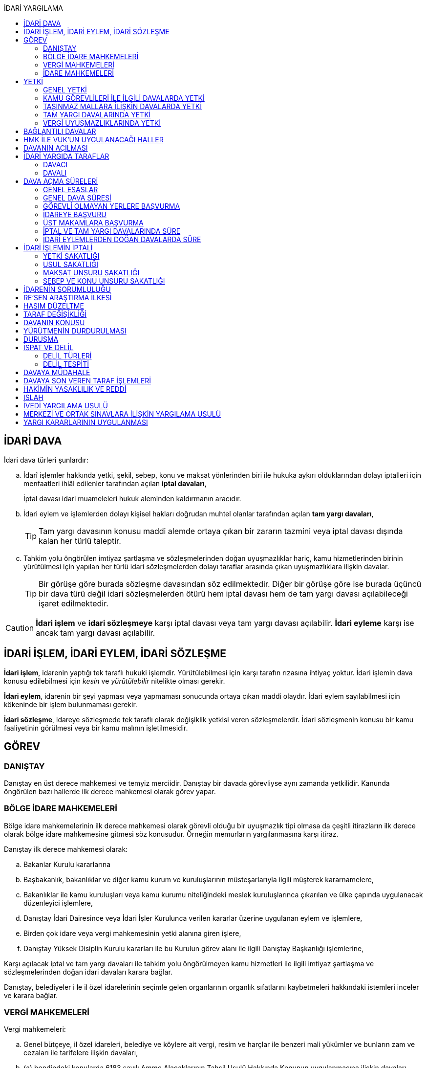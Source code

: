 :icons: font
:toc:
:toc-title: İDARİ YARGILAMA

== İDARİ DAVA

İdari dava türleri şunlardır:

.. İdarî işlemler hakkında yetki, şekil, sebep, konu ve maksat yönlerinden biri
ile hukuka aykırı olduklarından dolayı iptalleri için menfaatleri ihlâl
edilenler tarafından açılan *iptal davaları*,
+
İptal davası idari muameleleri hukuk aleminden kaldırmanın aracıdır.
.. İdari eylem ve işlemlerden dolayı kişisel hakları doğrudan muhtel olanlar
tarafından açılan *tam yargı davaları*,
+
TIP: Tam yargı davasının konusu maddi alemde ortaya çıkan bir zararın tazmini
veya iptal davası dışında kalan her türlü taleptir.
.. Tahkim yolu öngörülen imtiyaz şartlaşma ve sözleşmelerinden doğan
uyuşmazlıklar hariç, kamu hizmetlerinden birinin yürütülmesi için yapılan her
türlü idari sözleşmelerden dolayı taraflar arasında çıkan uyuşmazlıklara
ilişkin davalar.
+
TIP: Bir görüşe göre burada sözleşme davasından söz edilmektedir. Diğer bir
görüşe göre ise burada üçüncü bir dava türü değil idari sözleşmelerden ötürü
hem iptal davası hem de tam yargı davası açılabileceği işaret edilmektedir.

CAUTION: *İdari işlem* ve *idari sözleşmeye* karşı iptal davası veya tam yargı
davası açılabilir. *İdari eyleme* karşı ise ancak tam yargı davası açılabilir.

== İDARİ İŞLEM, İDARİ EYLEM, İDARİ SÖZLEŞME

*İdari işlem*, idarenin yaptığı tek taraflı hukuki işlemdir. Yürütülebilmesi için
karşı tarafın rızasına ihtiyaç yoktur. İdari işlemin dava konusu edilebilmesi
için _kesin_ ve _yürütülebilir_ nitelikte olması gerekir.

*İdari eylem*, idarenin bir şeyi yapması veya yapmaması sonucunda ortaya çıkan
maddi olaydır. İdari eylem sayılabilmesi için kökeninde bir işlem bulunmaması
gerekir.

*İdari sözleşme*, idareye sözleşmede tek taraflı olarak değişiklik yetkisi
veren sözleşmelerdir. İdari sözleşmenin konusu bir kamu faaliyetinin görülmesi
veya bir kamu malının işletilmesidir.

== GÖREV

=== DANIŞTAY

Danıştay en üst derece mahkemesi ve temyiz merciidir. Danıştay bir davada
görevliyse aynı zamanda yetkilidir. Kanunda öngörülen bazı hallerde ilk derece
mahkemesi olarak görev yapar.

=== BÖLGE İDARE MAHKEMELERİ

Bölge idare mahkemelerinin ilk derece mahkemesi olarak görevli olduğu bir
uyuşmazlık tipi olmasa da çeşitli itirazların ilk derece olarak bölge idare
mahkemesine gitmesi söz konusudur. Örneğin memurların yargılanmasına karşı
itiraz.

Danıştay ilk derece mahkemesi olarak:

.. Bakanlar Kurulu kararlarına
.. Başbakanlık, bakanlıklar ve diğer kamu kurum ve kuruluşlarının
müsteşarlarıyla ilgili müşterek kararnamelere,
.. Bakanlıklar ile kamu kuruluşları veya kamu kurumu niteliğindeki meslek
kuruluşlarınca çıkarılan ve ülke çapında uygulanacak düzenleyici işlemlere,
.. Danıştay İdari Dairesince veya İdari İşler Kurulunca verilen kararlar
üzerine uygulanan eylem ve işlemlere,
.. Birden çok idare veya vergi mahkemesinin yetki alanına giren işlere,
.. Danıştay Yüksek Disiplin Kurulu kararları ile bu Kurulun görev alanı ile
ilgili Danıştay Başkanlığı işlemlerine,

Karşı açılacak iptal ve tam yargı davaları ile tahkim yolu öngörülmeyen kamu
hizmetleri ile ilgili imtiyaz şartlaşma ve sözleşmelerinden doğan idari
davaları karara bağlar.

Danıştay, belediyeler i le il özel idarelerinin seçimle gelen organlarının
organlık sıfatlarını kaybetmeleri hakkındaki istemleri inceler ve karara
bağlar.

=== VERGİ MAHKEMELERİ

Vergi mahkemeleri:

.. Genel bütçeye, il özel idareleri, belediye ve köylere ait vergi, resim ve
harçlar ile benzeri mali yükümler ve bunların zam ve cezaları ile tarifelere
ilişkin davaları,
.. (a) bendindeki konularda 6183 sayılı Amme Alacaklarının Tahsil Usulü
Hakkında Kanunun uygulanmasına ilişkin davaları,
.. Diğer kanunlarla verilen işleri,

Çözümler.

=== İDARE MAHKEMELERİ

Danıştay, bölge idare mahkemesi veya vergi mahkemesinin görev alanına girmeyen
uyuşmazlıklarda görevli mahkeme idare mahkemesidir.

== YETKİ

=== GENEL YETKİ

Göreve ilişkin hükümler saklı kalmak şartıyla bu Kanunda veya özel kanunlarda
yetkili idare mahkemesinin gösterilmemiş olması halinde, yetkili idare
mahkemesi, dava konusu olan idari işlemi veya idari sözleşmeyi yapan idari
merciin bulunduğu yerdeki idare mahkemesidir.

=== KAMU GÖREVLİLERİ İLE İLGİLİ DAVALARDA YETKİ

Kamu görevlilerinin atanması ve nakilleri ile ilgili davalarda yetkili mahkeme,
kamu görevlilerinin yeni veya eski görev yeri idare mahkemesidir.

Kamu görevlilerinin görevlerine son verilmesi, emekli edilmeleri veya görevden
uzaklaştırılmaları ile ilgili davalarda yetkili mahkeme, kamu görevlisinin son
görev yaptığı yer idare mahkemesidir.

Kamu görevlilerinin görevle ilişkisinin kesilmesi sonucunu doğurmayan disiplin
cezaları ile ilerleme, yükselme, sicil, intibak ve diğer özlük ve parasal
hakları ve mahalli idarelerin organları ile bu organların üyelerinin geçici bir
tedbir olarak görevden uzaklaştırılmalarıyla ilgili davalarda yetkili mahkeme
ilgilinin görevli bulunduğu yer idare mahkemesidir.

Özel kanunlardaki hükümler saklı kalmak kaydıyla, hâkim ve savcıların mali ve
sosyal haklarına ve sicillerine ilişkin konularla, müfettiş hal kâğıtları- na
karşı açacakları ve idare mahkemelerinin görevine giren davalarda yetkili
mahkeme, hâkim veya savcının görev yaptığı yerin idari yargı yetkisi yönünden
bağlı olduğu bölge idare mahkemesine en yakın bölge idare mahkemesinin
bulunduğu yer idare mahkemesidir.

=== TAŞINMAZ MALLARA İLİŞKİN DAVALARDA YETKİ

İmar, kamulaştırma, yıkım, işgal, tahsis, ruhsat ve iskan gibi taşınmaz
mallarla ilgili mevzuatın uygulanmasında veya bunlara bağlı her türlü haklara
veya kamu mallarına ilişkin idari davalarda yetkili mahkeme taşınmaz malların
bulunduğu yer idare mahkemesidir.

Köy, belediye ve özel idareleri ilgilendiren mevzuatın uygulanmasına ilişkin
davalarla sınır uyuşmazlıklarında yetkili mahkeme, mülki idari birimin, köy,
belediye veya mahallenin bulunduğu yahut yeni bağlandığı yer idare
mahkemesidir.

=== TAM YARGI DAVALARINDA YETKİ

İdari sözleşmelerden doğanlar dışında kalan tam yargı davalarında yetkili
mahkeme, sırasıyla:

.. Zararı doğuran idari uyuşmazlığı çözümlemeye yetkili,
.. Zarar, bayındırlık ve ulaştırma gibi bir hizmetten veya idarenin herhangi
bir eyleminden doğmuş ise, hizmetin görüldüğü veya eylemin yapıldığı yer,
.. Diğer hallerde davacının ikametgahının bulunduğu yer.

İdari mahkemesidir.

=== VERGİ UYUŞMAZLIKLARINDA YETKİ

Bu Kanununa göre vergi uyuşmazlıklarında yetkili mahkeme:

.. Uyuşmazlık konusu vergi, resim, harç ve benzeri mali yükümleri tarh ve
tahakkuk ettiren, zam ve cezaları kesen,
.. Gümrük Kanununa göre alınması gereken vergilerle Vergi Usul Kanunu ğereğince
şikayet yoluyla vergi düzeltme taleplerinin reddine ilişkin işlemlerde; vergi,
resim, harç ve benzeri mali yükümleri tarh ve tahakkuk ettiren,
.. Amme Alacaklarının Tahsil Usulu Kanunun uygulanmasında, ödeme emrini
düzenleyen,
.. Diğer uyuşmazlıklarda dava konusu işlemi yapan,

Dairenin bulunduğu yerdeki vergi mahkemesidir.

== BAĞLANTILI DAVALAR

Aynı maddi veya hukuki sebepten doğan ya da biri hakkında verilecek
hüküm,diğerini etkileyecek nitelikte olan davalar bağlantılı davalardır.

. İdare mahkemesi, vergi mahkemesi veya Danıştaya veya birden fazla idare veya
vergi mahkemelerine açılmış bulunan davalarda bağlantının varlığına taraflardan
birinin isteği üzerine veya doğrudan doğruya mahkemece karar verilir.
. Bağlantılı davalardan birinin Danıştayda bulunması halinde dava dosyası
Danıştaya gönderilir.
. Bağlantılı davalar, değişik bölge idare mahkemesinin yargı çevrelerindeki
mahkemelerde bulunduğu takdirde dosyalar Danıştaya gönderilir.
. Bağlantılı davalar aynı bölge idare mahkemesinin yargı çerçevesindeki
mahkemelerde bulunduğu takdirde dosyalar o yer bölge idare mahkemesine
gönderilir.

Bu davalar aynı mahkemede görülecek ama *birleştirilmeyecektir*. Mahkeme iki
dosya hakkında da ayrı ayrı karar verecektir.

CAUTION: Adli yargıdaki bir dava ile idari yargıdaki bir dava hiçbir zaman aynı
mahkemede toplanamaz. Sadece birbirlerini bekletici mesele sayabilirler.

== HMK İLE VUK'UN UYGULANACAĞI HALLER

Kanunda hüküm bulunmayan hususlarda; hakimin davaya bakmaktan memnuiyeti ve
reddi, ehliyet, üçüncü şahısların davaya katılması, davanın ihbarı, tarafların
vekilleri, feragat ve kabul, teminat, mukabil dava, bilirkişi, keşif,
delillerin tespiti, yargılama giderleri, adli yardım hallerinde ve duruşma
sırasında tarafların mahkemenin sukünunu ve inzibatını bozacak hareketlerine
karşı yapılacak işlemler ile elektronik işlemlerde Hukuk Usulü Muhakemeleri
Kanunu hükümleri uygunlanır. Ancak, davanın ihbarı Danıştay, mahkeme veya hakim
tarafından re'sen yapılır.

Bilirkişiler, bilirkişilik bölge kurulları tarafından hazırlanan listelerden
seçilir ve bilirkişiler hakkında Bilirkişilik Kanunu ve 12/1/2011 tarihli ve
6100 sayılı Hukuk Muhakemeleri Kanununun ilgili hükümleri uygulanır.

Bu Kanun ve yukarıdaki fıkra uyarınca Hukuk Usulü Muhakemeleri Kanununa atıfta
bulunulan haller saklı kalmak üzere, vergi uyuşmazlıklarının çözümünde Vergi
Usul Kanununun ilgili hükümleri uygulanır.

== DAVANIN AÇILMASI

İdari davalar, Danıştay, idare mahkemesi ve vergi mahkemesi başkanlıklarına
hitaben yazılmış imzalı dilekçelerle açılır.

Dilekçelerde;

. Tarafların ve varsa vekillerinin veya temsilcilerinin ad ve soyadları veya
unvanları ve adresleri ile gerçek kişilere ait Türkiye Cumhuriyeti kimlik
numarası,
. Davanın konu ve sebepleri ile dayandığı deliller,
. Davaya konu olan idari işlemin yazılı bildirim tarihi,
. Vergi, resim, harç, benzeri mali yükümler ve bunların zam ve cezalarına
ilişkin davalarla tam yargı davalarında uyuşmazlık konusu miktar,
. Vergi davalarında davanın ilgili bulunduğu verginin veya vergi cezasının
nevi ve yılı, tebliğ edilen ihbarnamenin tarihi ve numarası ve varsa mükellef
hesap numarası,

Gösterilir.

Dava konusu kararın ve belgelerin asılları veya örnekleri dava dilekçesine
eklenir. Dilekçeler ile bunlara ekli evrakın örnekleri karşı taraf sayısından
bir fazla olur.

Dilekçeler ve savunmalar ile davalara ilişkin her türlü evrak, Danıştay veya
ait olduğu mahkeme başkanlıklarına veya bunlara gönderilmek üzere idare veya
vergi mahkemesi başkanlıklarına, idare veya vergi mahkemesi bulunmayan yerlerde
büyükşehir belediyesi sınırları içerisinde kalıp kalmadığına bakılmaksızın
asliye hukuk hakimliklerine veya yabancı memleketlerde Türk konsolosluklarına
verilebilir.

NOTE: Dilekçenin verilmesiye dava açılmış olur.

Her idari işlem aleyhine ayrı ayrı dava açılır. Ancak, aralarında maddi veya
hukuki yönden bağlılık yada sebep-sonuç ilişkisi bulunan birden fazla işleme
karşı bir dilekçe ile de dava açılabilir.

Birden fazla şahsın müşterek dilekçe ile dava açabilmesi için davacıların hak
veya menfaatlerinde iştirak bulunması ve davaya yol açan maddi olay veya hukuki
sebeplerin aynı olması gerekir.

Dilekçeler, Danıştayda daire başkanının görevlendireceği bir tetkik hakimi,
idare ve vergi mahkemelerinde ise mahkeme başkanı veya görevlendireceği bir üye
tarafından:

.. Görev ve yetki,
.. İdari merci tecavüzü,
.. Ehliyet,
.. İdari davaya konu olacak kesin ve yürütülmesi gereken bir işlem olup
olmadığı,
.. Süre aşımı,
.. Husumet,
.. 3 ve 5 inci maddelere uygun olup olmadıkları,

Yönlerinden sırasıyla incelenir.

Dilekçeler bu yönlerden kanuna aykırı görülürse durum; görevli daire veya
mahkemeye bir rapor ile bildirilir. Tek hakimle çözümlenecek dava dilek- çeleri
için rapor düzenlenmez ve 15 inci madde hükümleri ilgili hakim tarafından
uygulanır. 3 üncü fıkraya göre yapılacak inceleme ve bu fıkra ile 5 inci
fıkraya göre yapılacak işlemler dilek- çenin alındığı tarihten itibaren en geç
onbeş gün içinde sonuçlandırılır.

İlk incelemeyi yapanlar, bu noktalardan kanuna aykırılık görmezler veya daire
veya mahkeme tarafından ilk inceleme raporu yerinde görülmezse, tebligat işlemi
yapılır.

Yukarıdaki hususların ilk incelemeden sonra tespit edilmesi halinde de davanın
her safhasında 15 nci madde hükmü uygulanır.

Danıştay veya idare ve vergi mahkemelerince yukarıdaki maddenin 3 üncü
fıkrasında yazılı hususlarda kanuna aykırılık görülürse, 14 üncü maddenin;

.. 3/a bendine göre adli ve askeri yargının görevli olduğu konularda açılan
davaların reddine; idari yargının görevli olduğu konularda ise görevli veya
yetkili olmayan mahkemeye açılan davanın görev veya yetki yönünden reddedilerek
dava dosyasının görevli veya yetkili mahkemeye gönderilmesine,
.. 3/c, 3/d ve 3/e bentlerinde yazılı hallerde davanın reddine,
.. 3/f bendine göre, davanın hasım gösterilmeden veya yanlış hasım gösterilerek
açılması halinde, dava dilekçesinin tespit edilecek gerçek hasma tebliğine,
.. 3/g bendinde yazılı halde otuzgün içinde 3 ve 5 inci maddelere uygun şekilde
yeniden düzenlenmek veya noksanları tamamlanmak yahut (c) bendinde yazılı
hallerde, ehliyetli olan şahsın avukat olmayan vekili tarafından dava açılmış
ise otuzgün içinde bizzat veya bir avukat vasıtasıyla dava açılmak üzere
dilekçelerin reddine,
.. 3/b bendinde yazılı halde dilekçelerin görevli idare merciine tevdiine,

Karar verilir.

== İDARİ YARGIDA TARAFLAR

=== DAVACI

İdari yargıda davacı olabilmek için *medeni yargıdaki şartlara ek olarak* bazı
şartlar aranmaktadır. İptal davası açabilmek için bir *menfaatin ihlali*
aranmaktadır. Tam yargı davası açabilmek için ise *kişisel hakkın doğrudan
muhtel olması* şartı aranmıştır.

Her iki dava türü bakımından da dava konusu işlemle davacı arasında belirli bir
ilginin varlığı aranmaktadır. Bu ilgi *kişisel*, *güncel* ve *meşru* olmalıdır.

İptal davasında gerçek kişiler ve özel hukuk tüzel kişileri yanında kamu tüzel
kişileri de davacı olabilir. Kamu tüzel kişisi bir başka kamu tüzel kişisine
karşı aralarında hiyerarşi veya vesayet yoksa dava açabilir.

[NOTE]
====
*Kamu tüzel kişiliği olmayan bir idari makamın bir tüzel kişiliğe dava açması
mümkün mü?*

Tüzel kişiliği olmayan bir idari makam kanunla kendisine verilmiş bir görevin
ifası kapsamında dava açabilir.
====

Tam yargı davasında davacı olmak için *hakkın doğrudan ihlali* aranmaktadır.

=== DAVALI

Tam yargı davasında davalının tüzel kişiliği olması şarttır.

İptal davasında davalı olmak için tüzel kişiliğin varlığı şart değildir. Dava
işlemi yapılan makama açılır.

TIP: Danıştay'ın uygulamasına göre davalı sıfatı aynı hiyerarşideki hukuk
müşavirliği olan ilk makama verilmektedir.

Davalı dilekçede bulunması zorunlu bir unsur değildir. Hasım gösterilmez veya
yanlış gösterilirse bile mahkeme hasım düzeltme kararı verecek ve gerçek hasma
tebliğ edecektir.

NOTE: Özel hukuk tüzel kişileri de kamusal güç kullanabildiği durumda idari
yargıda davalı olabilir. Ancak özel hukuk tüzel kişileri kamu hizmeti görürken
bunu idarenin denetimi ve gözetimi altında yapar. Dolayısıyla idarede özel
hukuk tüzel kişisi ile birlikte davalı olacaktır.

TIP: İdare adına faaliyet gösteren özel hukuk tüzel kişilerinin özel hukuk
sözleşmeleriyle üçüncü kişilerle olan ilişkilerinden doğan uyuşmazlıkların adli
yargının alanına girer. Kamusal statüleri, talepleri, faaliyetten yararlanma
talepleri nedeniyle üçüncü kişilerin kamu hizmeti gören özel hukuk tüzel
kişileriyle olan uyuşmazlıkları ise idari yargının alanına girer.

== DAVA AÇMA SÜRELERİ

=== GENEL ESASLAR

Süreler, tebliğ, yayın veya ilan tarihini izleyen günden itibaren işlemeye
başlar.

NOTE: Dava açmak için tebligatın yapılmasını beklemek zorunlu değildir.
Danıştay'ın görüşü bu yöndedir.

Tatil günleri sürelere dahildir. Şu kadarki, sürenin son günü tatil gününe
rastlarsa, süre tatil gününü izleyen çalışma gününün bitimine kadar uzar.

Sürelerin bitmesi çalışmaya ara verme zamanına (adli tatil) rastlarsa bu
süreler, ara vermenin sona erdiği günü izleyen tarihten itibaren yedi gün
uzamış sayılır.

=== GENEL DAVA SÜRESİ

Dava açma süresi, özel kanunlarında ayrı süre gösterilmeyen hallerde Danıştayda
ve *idare mahkemelerinde altmış* ve vergi mahkemelerinde otuz gündür.

Bu süreler;

.. *İdari uyuşmazlıklarda; yazılı bildirimin yapıldığı*,
.. Vergi, resim ve harçlar ile benzeri mali yükümler ve bunların zam ve
cezalarından doğan uyuşmazlıklarda: Tahakkuku tahsile bağlı olan vergilerde
tahsilatın; tebliğ yapılan hallerde veya tebliğ yerine geçen işlemlerde
tebliğin; tevkif yoluyla alınan vergilerde istihkak sahiplerine ödemenin;
tescile bağlı vergilerde tescilin yapıldığı ve idarenin dava açması gereken
konularda ise ilgili merci veya komisyon kararının idareye geldiği;

Tarihi izleyen günden başlar.

TIP: Kural olarak işleme ilişkin idare tarafından yapılan tebligatta dava açma
süresinin de belirtilmesi gerekir. Eğer özel dava açma süresi belirtilmemişse
Danıştay'a göre bu özel süre içerisinde açılamaması halinde genel dava
süresinde açılan davaların kabul edilmesi gerekir.

Adresleri belli olmayanlara özel kanunlarındaki hükümlere göre ilan yoluyla
bildirim yapılan hallerde, özel kanununda aksine bir hüküm bulunmadıkça süre,
son ilan tarihini izleyen günden itibaren onbeş gün sonra işlemeye başlar.

İlanı gereken düzenleyici işlemlerde dava süresi, ilan tarihini izleyen günden
itibaren başlar. Ancak bu işlemlerin uygulanması üzerine ilgililer, düzenleyici
işlem veya uygulanan işlem yahut her ikisi aleyhine birden dava açabilirler.
Düzenleyici işlemin iptal edilmemiş olması bu düzenlemeye dayalı işlemin
iptaline engel olmaz.

Uygulama işlemi özel hukuk alanında olan bir işlem ise idari yargıda dava
edilemeyecektir. Ancak özel hukuktaki uygulama işleminin dayanağı olan
düzenleyici işlem idari yargıda dava edilebilecektir.

Süreklilik arz eden bir ihlal varsa süreye tabi olmaksızın dava açılabilir.
Yoklukla batıl işlemler de süreye tabi olmadan dava edilebilir.

=== GÖREVLİ OLMAYAN YERLERE BAŞVURMA

Çözümlenmesi Danıştayın, idare ve vergi mahkemelerinin görevlerine girdiği
halde, adli ve askeri yargı yerlerine açılmış bulunan davaların görev
noktasından reddi halinde, bu husustaki kararların kesinleşmesini izleyen
günden itibaren otuz gün içinde görevli mahkemede dava açılabilir. Görevsiz
yargı merciine başvurma tarihi, Danıştaya, idare ve vergi mahkemelerine
başvurma tarihi olarak kabul edilir.

Adli veya askeri yargı yerlerine açılan ve görevsizlik sebebiyle reddedilen
davalarda, görevsizlik kararının kesinleşmesinden sonra yukarıda yazılı otuz
günlük süre geçirilmiş olsa dahi, idari dava açılması için öngörülen süre henüz
dolmamış ise bu süre içinde idari dava açılabilir.

=== İDAREYE BAŞVURU

İlgililer, haklarında idari davaya konu olabilecek bir işlem veya eylemin
yapılması için idari makamlara başvurabilirler.

Altmış gün içinde bir cevap verilmezse istek reddedilmiş sayılır.

İlgililer altmış günün bittiği tarihten itibaren dava açma süresi içinde,
konusuna göre Danıştaya, idare ve vergi mahkemelerine dava açabilirler.

Altmış günlük süre içinde idarece verilen cevap kesin değilse ilgili bu cevabı,
isteminin reddi sayarak dava açabileceği gibi, kesin cevabı da bekleyebilir. Bu
takdirde dava açma süresi işlemez. Ancak, bekleme süresi başvuru tarihinden
itibaren altı ayı geçemez.

Dava açılmaması veya davanın süreden reddi hallerinde, altmış günlük sürenin
bitmesinden sonra yetkili idari makamlarca cevap verilirse, cevabın tebliğinden
itibaren altmış gün içinde dava açabilirler.

=== ÜST MAKAMLARA BAŞVURMA

İlgililer tarafından idari dava açılmadan önce, idari işlemin kaldırılması,
geri alınması değiştirilmesi veya yeni bir işlem yapılması üst makamdan, üst
makam yoksa işlemi yapmış olan makamdan, idari dava açma süresi içinde
istenebilir. Bu başvurma, işlemeye başlamış olan idari dava açma süresini
durdurur.

Altmış gün içinde bir cevap verilmezse istek reddedilmiş sayılır.

İsteğin reddedilmesi veya reddedilmiş sayılması halinde dava açma süresi
yeniden işlemeye başlar ve başvurma tarihine kadar geçmiş süre de hesaba
katılır.

=== İPTAL VE TAM YARGI DAVALARINDA SÜRE

İlgililer haklarını ihlal eden bir idari işlem dolayısıyla Danıştaya ve idare
ve vergi mahkemelerine doğrudan doğruya tam yargı davası veya iptal ve tam
yargı davalarını birlikte açabilecekleri gibi ilk önce iptal davası açarak bu
davanın karara bağlanması üzerine, bu husustaki kararın veya kanun yollarına
başvurulması halinde verilecek kararın tebliği veya bir işlemin icrası
sebebiyle doğan zararlardan dolayı icra tarihinden itibaren dava süresi içinde
tam yargı davası açabilirler. Bu halde de ilgililerin İYUK 11 nci madde
uyarınca idareye başvurma hakları saklıdır.

. Bir işlemden dolayı hakkı ihlal edilen kişi işlemin tebliğinden itibaren
altmış günlük dava süresi içinde doğrudan doğruya tam yargı davası
açabilecektir.
. Kişi isterse dava süresi içinde iptal ve tam yargı davasını birlikte
açabilecektir.
. Kişi önce iptal davası açıp bunun karara bağlanması üzerine tam yargı davası
açabilecektir.

.. İptal davasına ilişkin ilk derece mahkemesi kararının tebliğinden sonraki
dava açma süresi içinde tam yargı davası açılabilir.
.. Karşı taraf kanun yoluna başvurmuş ise kararın kesinleşmesinden sonra dava
açma süresi içinde tam yargı davası açılabilir.
+
NOTE: İdare kanun yoluna başvuru süresinden sonra başvurmuş ise üst mahkeme
tarafından usulen reddedileceğinden kararın kesinleşme tarihi ilk derece
mahkemesinin kararı verdiği tarih olacaktır. Kişi idarenin kanun yoluna
başvurusu üzerine kararın kesinleşmesini beklemeyi tercih edip bu şekilde dava
açma süresini kaçırsa da kanun yolunun reddinden itibaren dava açma süresi
tanınmalıdır. Kişinin idarenin usulüne uygun kanun yolu başvurusu yapıp
yapmadığını denetleme görevi kişiye yüklenmemelidir.
+
IMPORTANT: Kişinin kanun yoluna başvurması tam yargı davası açma süresini
durdurmaz.

. Zararın işlemin icrası ile birlikte ortaya çıktığı durumlarda dava açma
süresi geçmiş olsa bile işlemin icra tarihinden itibaren dava açma süresi
içinde tam yargı davası açılabilir.

=== İDARİ EYLEMLERDEN DOĞAN DAVALARDA SÜRE

İdari eylemlerden hakları ihlal edilmiş olanların idari dava açmadan önce, bu
eylemleri *yazılı bildirim üzerine veya başka süretle öğrendikleri tarihten
itibaren bir yıl ve her halde eylem tarihinden itibaren beş yıl* içinde ilgili
idareye başvurarak haklarının yerine getirilmesini istemeleri gereklidir.

Bu *isteklerin kısmen veya tamamen reddi halinde, bu konudaki işlemin tebliğini
izleyen günden itibaren* veya *istek hakkında altmış gün içinde cevap verilmediği
takdirde bu sürenin bittiği tarihten itibaren*, dava süresi içinde dava
açılabilir.

Görevli olmayan adli ve askeri yargı mercilerine *açılan tam yargı davasının
görev yönünden reddi halinde* sonradan idari yargı mercilerine açılacak
davalarda, yukarıda öngörülen *idareye başvurma şartı aranmaz*.

== İDARİ İŞLEMİN İPTALİ

=== YETKİ SAKATLIĞI

Yetki bir işlemin kim tarafından yapıldığını bulmaya yönelik bir unsurdur.
Sakat olup olmadığını anlamak için yapan makam ile aslında yapması gereken
makam karşılaştırılmalıdır.

İdare hukukunda yetkisizlik asıldır. Kime yetki verildiği mutlaka mevzuata
dayalı olmalıdır, mevzuatta yoksa yetkisizlik söz konusudur ve işlem sakattır.

IMPORTANT: Bir usul çerçevesinde bir makamın görüşü alınması ve karara
katılması gerekıyorsa o usule uyulmaması usul sakatlığı değil yetki sakatlığı
doğurur.

Yetki unsuru bakımından sakat işlem, işlemi yetkili makam da yapsa sonuç
değişmeyecek idiyse bile iptal edilecektir.

Yetkili makamın sonradan işleme icazet vermesi geçerli değildir. İşlemin
yapıldığı andaki hukuka uygunluğu esas alınır.

TIP: İmar ve özellikle kıyılarla ilgili konularda Danıştay, icazeti yetki
bakımından sakat bir işlemi hukuka uygun hale getiren bir müessese olarak
tanımıştır.

=== USUL SAKATLIĞI

Usul işlem yapılırken izlenmesi gereken prosedürdür. Usul sakatlığı ikiye
ayrılır: Esasa etkili usul sakatlığı, esasa etkili olmayan usul sakatlığı. Bir
işlem ancak esasa etkili usul sakatlığı sebebiyle iptal edilebilir.

=== MAKSAT UNSURU SAKATLIĞI

Bir yetki usulüne göre kullanılmasına rağmen kullanılma amacı yetkinin tanınma
amacı değil de siyasi bir amaç veya zarar verme amacı ise maksat sakatlığı söz
konusudur.

=== SEBEP VE KONU UNSURU SAKATLIĞI

İdarenin yaptığı işlemler bir sebebe dayalı olmak zorundadır. İşlem tesis
edilirken sebep gösterilmek zorunda değildir ancak sebebe dayalı yapılması
gerekir.

Sebep sakatlığı iki türlü ortaya çıkabilir: Hukuki sebep sakatlığı ve maddi
sebep sakatlığı.

İdare mevzuatta öngörülmemiş bir sebebe dayanırsa hukuki sebep sakatlığı ortaya
çıkar. İşlemin sebebi olarak esas alınan maddi unsur gerçekleşmemiş ise maddi
sebep sakatlığı söz konusudur.

Konu sakatlığı, hukuki sebep sakatlığı sonucunda ortaya çıkabileceği gibi
mevzuatta olmayan bir işlem tesis edilmesi halinde de söz konusu olabilir.

== İDARENİN SORUMLULUĞU

İdare hukuku tekniği bakımından devlet denildiğinde anlaşılması gereken merkezi
idaredir. Ancak devlet geniş anlamda yasama, yürütme ve yargı faaliyetleridir.

İdari işlemler sonucunda bir birey zarar görmüş ise bu zararların tazmini için
tam yargı davası açabilecektir.

İdarenin sorumluluğu ya kusur sorumluluğu ya da kusursuz sorumluluktur.

Kusur sorumluluğu için idarenin bir hizmet kusurunun olması gerekir. Hizmet
kusuru; hizmetin geç işlemesi, kötü işlemesi veya hiç işlememesidir.

Mücbir sebep, üçüncü kişinin kusuru veya birlikte kusur hali varsa idarenin
kusur sorumluluğu belli oranda azalır veya kaldırılır.

NOTE: Danıştay son zamanlarda idare tarafından yapılan bir işlem hukuka aykırı
ise bunu hizmet kusuru olarak yorumlamaktadır. Dolayısıyla bunlardan doğan
zararlardan da idarenin sorumluluğu söz konusudur.

İdarenin kusursuz sorumluluk hallerinden ilki **risk esası**dır. İdarenin bazı
tehlikeli faaliyetleri sonucu ne kadar tedbir alınmış olursa olunsun bir zarar
ortaya çıkmışsa idarenin sorumluluğu söz konusu olacaktır.

Diğer bir kusursuz sorumluluk hali **fedakarlığın denkleştirilmesi veya kamu
külfetleri karşısında eşitlik ilkesi**dir. İdarenin kamu yararı için yürüttüğü
faaliyetler sonucunda birtakım üçüncü kişilerin zararı söz konusu olmuşsa
idarenin bunu tazmin etmesi gerekir.

Son kusursuz sorumluluk hali ise **sosyal risk**tir. Toplum içinde yaşamaktan
kaynaklanan birtakım risklerden (terör, toplumsal eylemler) kaynaklanan
zararlar söz konusu olduğunda bu zarardan idarenin sorumlu olacağı kabul
edilmektedir. Sosyal risk ilkesine dayanmak için idarenin zararın meydana
gelmemesi için gerekli tüm tedbirleri almış olması gerekir.

Kamu görevlilerinin, zorunlu askerliğini yapan kişilerin bu görevlerini
yürütürken uğradıkları zararlardan da idare sorumludur.

Genel yaklaşıma göre yasama organının yasama faaliyetlerinden dolayı devletin
sorumluluğu doğmaz. Aynı şekilde yargı organının yargılama faaliyetlerinden
dolayı da devletin sorumluluğu söz konusu değildir.

NOTE: Yasama ve yargı organlarının kendı faaliyetleri dışında idari
faaliyetleri söz konusu olduğunda bundan doğan zararlardan devletin sorumluluğu
söz konusu olabilecektir.

== RE'SEN ARAŞTIRMA İLKESİ

Danıştay, bölge idare mahkemeleri ile idare ve vergi mahkemeleri, bakmakta
oldukları davalara ait her türlü incelemeyi kendiliğinden yapar.

Re'sen araştırma ilkesi bir yetki olduğu kadar yükümlülüktür. Taraflar ileri
sürme bile maddi veya hukuki gerçeğin ortaya çıkması için gerekli olan
işlemlerin yapılması mahkemenin yükümlülüğüdür. Bu yükümlülüğün yerine
getirilmemesi bozma sebebidir.

NOTE: Genel kabul, dava türleri arasında aryrım yapılmaksızın re'sen araştırma
ilkesinin kabul edilmesidir.

Mahkeme, usul kurallarını kendiliğinden denetleyecektir. Maddi ve hukuki olayın
belirlenmesi için kendiliğinden araştırma yapacaktır. Aynı zamanda hukuki
nitelendirmeyi de kendisi yapacaktır.

CAUTION: Re'sen araştırma ilkesine rağmen mahkeme, dava konusu edilmemiş bir
maddi vakıayı incelemeyecektir. *Ancak, ilk bakışta hayatın olağan akışına
aykırı olduğu anlaşılabilecek maddi vakıalar, taraflar arasındaki ihtilafa konu
olmasa dahi re'sen araştırılabilir.*

Mahkemeler belirlenen süre içinde lüzum gördükleri evrakın gönderilmesini ve
her türlü bilgilerin verilmesini taraflardan ve ilgili diğer yerlerden
isteyebilirler. Bu husustaki kararların, ilgililerce, süresi içinde yerine
getirilmesi mecburidir. Haklı sebeplerin bulunması halinde bu süre, bir defaya
mahsus olmak üzere uzatılabilir.

NOTE: İdarenin susma hakkı söz konusu değildir. Ancak kişiler bakımından susma
hakkının kabul edilmesi gerekir. AİHM'in de bu yönde kararları vardır.

Ancak, istenen bilgi ve belgeler Devletin güvenliğine veya yüksek menfaatlerine
veya Devletin güvenliği ve yüksek menfaatleriyle birlikte yabancı devletlere de
ilişkin ise, Başbakan veya ilgili bakan, gerekçesini bildirmek suretiyle, söz
konusu bilgi ve belgeleri vermeyebilir. Verilmeyen bilgi ve belgelere
dayanılarak ileri sürülen savunmaya göre karar verilemez.

Her kurumun kendi faaliyetleri bakımından gizli tuttuğu bilgi ve belgeler
olabilir. Ancak idarenin kendi işleyişi bakımından birtakım bilgi ve belgeleri
gizli olarak tasnif etmesi mahkemeyi bağlamaz. Kanun koyucu ancak devlet sırrı
niteliğinde olan belgeleri korumuştur.

Dilekçeler ve savunmalarla birlikte verilmeyen belgeler, bunların vaktinde
ibraz edilmelerine imkan bulunmadığına mahkemece kanaat getirilirse, kabul ve
diğer tarafa tebliğ edilir. Bu belgeler duruşmada ibraz edilir ve diğer taraf
cevabını hemen verebileceğini beyan eder veya cevap vermeye lüzum görmezse,
ayrıca tebliğ edilmez.

== HASIM DÜZELTME

Hasım düzeltmenin gerekip gerekmediği davanın esasına girilmeden ilk incelemede
çözülmesi gereken bir konudur. Fakat daha sonra farkedilmiş veya sonradan hasım
düzeltme gerekmiş ise davanın esasına girildikten sonra da karar verilebilir.

== TARAF DEĞİŞİKLİĞİ

Dava esnasında ölüm veya herhangi bir sebeple tarafların kişilik veya
niteliğinde değişiklik olursa, davayı takip hakkı kendisine geçenin
başvurmasına kadar; gerçek kişilerden olan tarafın ölümü halinde, idarenin
mirasçılar aleyhine takibi yenilemesine kadar dosyanın işlemden kaldırılmasına
ilgili mahkemece karar verilir. Dört ay içinde yenileme dilekçesi verilmemiş
ise, varsa yürütmenin durdurulması kararı kendiliğinden hükümsüz kalır.

Yalnız öleni ilgilendiren davalara ait dilekçeler iptal edilir.

Davacının gösterdiği adrese tebligat yapılamaması halinde, yeni adresin
bildirilmesine kadar dava dosyası işlemden kaldırılır ve varsa yürütmenin
durdurulması kararı kendiliğinden hükümsüz kalır. Dosyanın işlemden
kaldırıldığı tarihten başlayarak bir yıl içinde yeni adres bildirilmek
suretiyle yeniden işleme konulması istenmediği takdirde, davanın açılmamış
sayılmasına karar verilir.

Dosyaların işlemden kaldırılmasına ve davanın açılmamış sayılmasına dair
kararlar diğer tarafa tebliğ edilir.

== DAVANIN KONUSU

*Konu*, davanın tipini ve genişletilebilecek alanını belirleyen kısımdır.
Davanın konusu ile sonuç kısmının birbirleriyle bağlantılı olması
gerekmektedir.

Dava konusu olarak hangi işlem gösterilmişse, bu daha sonradan genişletilemez.

İptal davasında dava konusu hi tereddüde yol açmayacak şekilde belirlenmelidir.
Bu genelde işlemin tarihi ve sayısı belirtilerek yapılır. İşlem tebliğ
edilmemiş ise idareye başvuru yapılıp bir nüshası alınmalıdır. Bu da mümkün
değilse dava konusu edilen işlem hiç tereddüde yol açmayacak şekilde tarif
edilmelidir.

Tam yargı davasında ise istenen tazminat miktarı net bir şekilde
belirtilmelidir.

Tam yargı davalarında dava dilekçesinde belirtilen miktar, süre veya diğer usul
kuralları gözetilmeksizin nihai karar verilinceye kadar, harcı ödenmek
suretiyle bir defaya mahsus olmak üzere artırılabilir ve miktarın artırılmasına
ilişkin dilekçe otuz gün içinde cevap verilmek üzere karşı tarafa tebliğ
edilir.

NOTE: Eğer tazminat miktarı ancak mahkemenin incelemesi sonucu hesaplanabilecek
nitelikte ise olay ve hesaplanılabilir unsurlar yazılarak ıslaha gerek olmadan
istenebilir.

== YÜRÜTMENİN DURDURULMASI

Yürütmenin durdurulması iptal davasına ilişkin bir müessesedir. İdarenin
işlemlerinin hukuka uygunluğu karinesi gereği iptal davası açıldığında işlemin
yürütülmesi kendiliğinden durmaz. İşlemin yürütülmesinin durdurulması için bunun
talep edilmesi gerekir. Yürütmenin durdurulması işlemi iptal etmeye, hukuka
aykırı kılmaya yönelik bir müessese değildir.

Yürütmenin durdurulması iptal davasının açılmasından sonuçlanmasına kadar talep edilebilir.

Danıştay ve idari mahkemeler, idari işlemin uygulanması halinde *telafisi güç
veya imkansız zararların doğması* ve *idari işlemin açıkça hukuka aykırı olması*
şartlarının birlikte gerçekleşmesi durumunda, davalı idarenin savunması
alındıktan veya savunma süresi geçtikten sonra gerekçe göstererek yürütmenin
durdurulmasına karar verebilirler.

Yürütmenin durdurulması İYUK 27'de düzenlenmiştir. İYUK 27'ye göre yürütmenin
durdurulmasına karar verilebilmesi için iki şart gerçekleşmelidir:

. İşlemin yürütülmesi durdurulmazsa dava sonucunda verilecek kararın uygulanması
imkansızlaşacak olmalıdır.
. İlk bakışta hukuka aykırılık kanaati veren hususlar bulunmalıdır.

*Uygulanmakla etkisi tükenecek olan idari işlemlerin yürütülmesi, savunma
alındıktan sonra yeniden karar verilmek üzere, idarenin savunması alınmaksızın
da durdurulabilir.*

NOTE: _Kürsüye göre_ uygulanmakla etkisi tükenecek olan işlemlerin, dava
süresince yürütmesinin durdurulması kararı verilinceye kadar durdurulmasında
telafisi güç veya imkansız zarar ve açıkça hukuka aykırılık şartlarının
aranmaması gerekir. Ancak bu kararın ardından idarenin savunması alındıktan
sonra gerçek yürütmeyi durdurma kararı verilmesinde bu iki şart aranır.

CAUTION: Kamu görevlileri hakkında tesis edilen atama, naklen atama, görev ve
unvan değişikliği, geçici veya sürekli görevlendirmelere ilişkin idari işlemler,
uygulanmakla etkisi tükenecek olan idari işlemlerden sayılmaz.

Yürütmenin durdurulması kararlarında idari işlemin hangi gerekçelerle hukuka
açıkça aykırı olduğu ve işlemin uygulanması halinde doğacak telafisi güç veya
imkansız zararların neler olduğunun belirtilmesi zorunludur.

IMPORTANT: *Sadece* ilgili kanun hükmünün iptali istemiyle Anayasa Mahkemesine
başvurulduğu gerekçesiyle yürütmenin durdurulması kararı verilemez.

Dava dilekçesi ve eklerinden yürütmenin durdurulması isteminin yerinde olmadığı
anlaşılırsa, davalı idarenin savunması alınmaksızın istem reddedilebilir.

TIP: Vergi uyuşmazlıklarında davanın açılmasıyla yürütmenin duracağı
düzenlenmiştir. Ancak dava açan kişi kötüniyetli davranır ve açtığı davayı
takipsiz bırakırsa tahsilat işlemi kaldığı yerden devam eder. Kişi takipsiz
bıraktığı dosyanın işlemden kaldırılmasına sebep olur ve daha sonra yenileme
işlemi yaparsa yürütme kendiliğinden durmayacak ancak yürütmeyi durdurma talep
edilebilecektir.

Esasında yürütmeyi durdurma talebinin reddi veya kabulü bir ara karardır. Kural
olarak nihai karar verilmeden ara kararlara başka mahkeme bakamaz. Ancak
yürütmenin durdurulması kararının önemi gereği buna bir istisna getirilmiştir.

Yürütmenin durdurulması istemleri hakkında verilen kararlar;

* Danıştay dava dairelerince verilmişse konusuna göre İdari veya Vergi Dava
Daireleri Kurullarına,
* Bölge idare mahkemesi tarafından verilmişse en yakın bölge idare mahkemesine,
* İdare ve vergi mahkemeleri ile tek hakim tarafından verilen kararlara karşı
bölge idare mahkemesine,

kararın tebliğini izleyen günden itibaren *7 gün içinde* bir defaya mahsus olmak
üzere itiraz edilebilir. İtiraz edilen merciler, dosyanın kendisine gelişinden
itibaren yedi gün içinde karar vermek zorundadır. *İtiraz üzerine verilen
kararlar kesindir*.

İlk derece mahkemesince iptal davasının reddi halinde kanun yoluna başvurulmuşsa
burada da yürütmenin durdurulması talep edilebilir. Kanun yolunda dosya önüne
gelen mahkemenin yürütmenin durdurulmasına karar verebilmesi için İYUK 27'de
sayılan iki şartın gerçekleşmesi gerekir. Ancak burada yürütmenin durdurulması
ile ilgili karara karşı bir itiraz mekanizması yoktur.

Kural olarak ilk derece mahkemesi kararları, kanun yolundan çıkacak sonuç
beklenmeksizin uygulanmak zorundadır. Ancak davalı idare, iptalle sonuçlanan
davalarda kanun yoluna başvurarak *mahkeme kararının yürütülmesinin
durdurulmasını* talep edebilir. Bunun için İYUK 27'deki şartlar aranmaz. Bu
karara karşı da bir itiraz mekanizması yoktur.

== DURUŞMA

İdari yargıda kural olarak, dosya üzerinden ve duruşmasız yargılama yapılır.
Duruşma ancak belirli şartların varlığı halinde yapılır.

Danıştay ile idare ve vergi mahkemelerinde açılan *iptal* ve *yirmibeşbin Türk
Lirasını aşan tam yargı davaları* ile tarh edilen vergi, resim ve harçlarla
benzeri mali yükümler ve bunların zam ve cezaları toplamı yirmibeşbin Türk
Lirasını aşan vergi davalarında, *taraflardan birinin isteği üzerine duruşma
yapılır*.

Temyiz ve istinaflarda duruşma yapılması *tarafların istemine* ve *Danıştay
veya ilgili bölge idare mahkemesi kararına* bağlıdır.

Duruşma talebi, dava dilekçesi ile cevap ve savunmalarda yapılabilir.

NOTE: Danıştay, mahkeme ve hakim tarafların istemine bağlı olmaksızın
kendiliğinden duruşma yapılmasına karar verebilir.

Tarafların talebine rağmen duruşma yapılmaması bir usul sakatlığı olarak kanun
yolu aşamasında ileri sürülebilir ve bozma sebebi teşkil eder.

Duruşma yapıldıktan sonra *en geç onbeş gün içinde karar verilir*. Bu bir
düzenleyici süredir.

== İSPAT VE DELİL

İdari yargıda mahkemenin re'sen araştırma yetkisi, delilleri toplama ve
değerlendirme görevini de kapsamaktadır. Taraflar ileri sürmemiş olsa bile
ilgili kişi ve kuruluşlardan bilgi ve belge isteme, araştırma yapma, keşif
yapma gibi yöntemlere mahkeme kendiliğinden başvurabilecektir.

HMK'da delillerin sunulması belirli bir zamanla sınırlıdır. Ancak idari yargıda
böyle bir şey yoktur. Temyiz aşamasında dahi yeni delil ibraz edilebilir.

İdari yargıda delil serbestisi geçerli olduğu için kural olarak kanunen yasak
olmayan her türlü delil ile ispat faaliyeti yürütülebilir.

=== DELİL TÜRLERİ

==== TANIK

İdari yargıda tanık dinleme müessesesi yoktur. Yazılılık ilkesi prensibi gereği
tanık dinletilemez. Danıştay, kategorik olarak tüm davalar bakımından tanık
beyanlarını reddetmektedir. Hatta keşif esnasında tanık dinlenmesine dahi izin
vermemektedir.

==== İKRAR

İkrar, bir vakıanın karşı taraf tarafından kabul edilmesidir. Re'sen araştırma
ilkesi, taraflardan birinin ikrar ettiği bir vakıayı mahkemenin tekrar
araştırmasını gerekli kılmaz. Hayatın olağan akışına aykırı olmayan olgular,
ikrar edilmişse mahkeme tarafından tekrar araştırılmayacaktır.

NOTE: _Kürsüye göre_ idarenin ikrardan kaçınması hukuk devletine aykırılık
teşkil edecektir.

==== BİLİRKİŞİ

Hakimlik mesleğinin dışında bilgi gerektiren teknik konular bakımından
bilirkişiye başvurulabilir.

Hem denetlenemez olması sebebiyle hem de tarafların hakimin teknik bilgisi
konusunda aksini ispat edebilme imkanı tanınmadığı için, her tür teknik
meselede, hakimin bilgi sahibi olması halinde dahi bilirkişiye gidilmelidir.

=== DELİL TESPİTİ

Dava açılmadan önceki delil tespiti bakımından HMK hükümleri uygulanır.

Taraflar, idari dava açıkldıktan sonra bu davalara ilişkin delillerin
tespitini ancak davaya bakan Danıştay, idare ve vergi mahkemelerinden
isteyebilirler.

Davaya bakan Danıştay, idare ve vergi mahkemeleri istemi uygun gördüğü takdirde
üyelerden birini bu işle görevlendirebileceği gibi, tespitin mahalli idari veya
adli yargı mercilerince yapılmasına da karar verebilir.

Delillerin tespiti istemi, ivedilikle karara bağlanır.

TIP: Noter tespitleri delil tespiti sayılmaz. Delil tespitinin bir mahkemece
yapılması gerekir. *Ancak noterler tarafından kanuna uygun olarak yapılan
tespitler mahkemeler için delil niteliğinde olacaktır.*

== DAVAYA MÜDAHALE

İYUK'ta davaya müdahale konusunda bir düzenleme yapılmamış ve HMK'ya atıfta
bulunulmuştur. Dolayısıyla davaya müdahale bakımından HMK hükümleri uygulama
alanı bulacaktır.

HMK'da iki tür müdahale vardır:

. *Asli müdahale:* Taraflar arasında görülmekte olan davadaki uyuşmazlık konusu
üzerinde hak iddia eden üçüncü kişinin davanın taraflarına dava açmasıdır.
. *Fer'i müdahale:* Üçüncü kişinin, davayı kazanmasında menfaati bulunan
tarafın yanında davaya katılarak ona yardımcı olmasıdır.

NOTE: Doktrinde çoğunluk görüşü asli müdahalenin idari yargıda mümkün
olmadığını savunmaktadır. Bundan sonra müdahale deyince fer'i müdahale
kastedilecektir.

== DAVAYA SON VEREN TARAF İŞLEMLERİ

Davaya son veren taraf işlemleri; *kabul*, *sulh* ve **feragat**tir. Bu
işlemler için de İYUK, HMK'ya atıfta bulunmuştur.

*Kabul*, davalı tarafından yapılabilen bir işlemdir. Davacı tarafından ileri
sürülen hukuki ve maddi olgunun gerçek olduğunun davalı tarafından kabul
edilmesidir.

*İdari işlemin geri alınması*, bir işlemin idare tarafından geçmişe dönük
olarak bütün sonuçlarıyla birlikte ortadan kaldırılmasıdır. *İdari işlemin
kaldırılması* ise işlemin idare tarafından ileriye dönük olarak ortadan
kaldırılmasıdır.

CAUTION: Dava açma süresi geçtikten sonra özellikle kişiler lehine sonuç
doğuran işlemler geri alınamaz. Çünkü ya kazanılmış hak doğurur ya da müesses
durum oluşturur.

Geri alma ve kaldırma her zaman kabul anlamına gelmez. Ancak geri alma ve
kaldırma ile birlikte dava konusuz kalabilir ve mahkeme bu sebeple davayı
sonlandırabilir. Davanın konusuz kalması sebebiyle sonlandırılması ile kabul
ile sona ermesi arasında fark vardır. Kabul ile açılan davanın haklı olduğu
kabul edilmiş olur.

Kabul beyanının idarede yetkili bir kimse tarafından yapılması gerekir. Kabul
beyanında bulunabilecek yetkili makam, KHK'de gösterilen usul ile belirlenir.

== HAKİMİN YASAKLILIK VE REDDİ

Tek hakimle görülen davalarda hakimin redi istemi, reddedilen hakimin
katılmadığı idare veya vergi mahkemesince incelenir.

İtiraz üzerine veya doğrudan davaya bakmakta olan bölge idare mahkemesi ile
idare ve vergi mahkemesi başkan ve üyelerinin reddi istemi, reddedilen başkan
ve üyenin katılmadığı bölge idare, idare ve vergi mahkemesince incelenir.

İdare ve vergi mahkemelerinde reddedilen başkan ve üye birden çok ise istem
bölge idare mahkemesince incelenir. Bölge idare mahkemelerinde reddedilen
başkan ve üye birden çok ise istem Danıştayca incelenir.

Danıştayca ve bu mahkemelerce ret istemleri yerinde görülürse işin esası
hakkında da karar verilir.

Hakimin çekinme hallerinde de bu hükümler uygulanır.

== ISLAH

Tam yargı davalarında dava dilekçesinde belirtilen miktar, süre veya diğer usul
kuralları gözetilmeksizin *nihai karar verilinceye kadar*, harcı ödenmek
suretiyle *bir defaya mahsus* olmak üzere artırılabilir.

== İVEDİ YARGILAMA USULÜ

İvedi yargılama usulü aşağıda sayılan işlemleren doğan uyuşmazlıklar hakkında
uygulanır:

.. İhaleden yasaklama kararı hariç *ihale işlemleri*
.. Acele kamulaştırma işlemleri
.. Özelleştirme Yüksek Kurulu kararları
.. Turizmi Teşvik Kanunu uyarınca yapılan satış, tahsis ve kiralama işlemleri
.. Çevre Kanunu uyarınca, idari yaptırım kararları hariç çevresel etki
değerlendirmesi sonucu alınan kararlar
.. Afet Riski Altındaki Alanların Dönüştürülmesi Hakkında Kanun (kentsel
dönüşüm) uyarınca alınan Bakanlar Kurulu kararları

İvedi yargılama usulünde:

* Dava süresi *otuz* gündür.
* İdari işleme itiraz kurumu (IYUK 11) uygulanmaz.
* Yedi gün içinde ilk inceleme yapılır ve dava dilekçesi ile ekleri tebliğe
çıkarılır.
* Savunma süresi dava dilekçesinin tebliğinden itibaren on beş gün olup, bu
süre bir defaya mahsus olmak üzere en fazla on beş gün uzatılabilir.
Savunmanın verilmesi veya savunma verme süresinin geçmesiyle dosya tekemmül
etmiş sayılır.
* Taraflar birer tane dilekçe verir.
* Yürütmenin durdurulması talebine ilişkin olarak verilecek kararlara itiraz
edilemez.
* Dava dosyanın tekemmülünden itibaren en geç bir ay içinde karara bağlanır.
Ara karar verilmesi, keşif, bilirkişi incelemesi ya da duruşma yapılması gibi
işlemler ivedilikle sonuçlandırılır.
* Verilen nihai kararlara karşı tebliğ tarihinden itibaren on beş gün içinde
temyiz yoluna başvurulabilir. *İstinaf yolu kapalıdır*.
* Temyiz dilekçeleri üç gün içinde incelenir.
* Temyiz dilekçelerine cevap verme süresi on beş gündür.
* Danıştay evrak üzerinde yaptığı inceleme sonunda, maddi vakıalar hakkında
edinilen bilgiyi yeterli görürse veya temyiz sadece hukuki noktalara ilişkin
ise yahut temyiz olunan karardaki maddi yanlışlıkların düzeltilmesi mümkün ise
işin esası hakkında karar verir. Aksi halde gerekli inceleme ve tahkikatı
kendisi yaparak esas hakkında yeniden karar verir. Ancak, ilk inceleme üzerine
verilen kararlara karşı yapılan temyizi haklı bulduğu hallerde kararı bozmakla
birlikte dosyayı geri gönderir. Temyiz üzerine verilen kararlar kesindir.
* Temyiz istemi en geç iki ay içinde karara bağlanır. Karar en geç bir ay
içinde tebliğe çıkarılır.

== MERKEZİ VE ORTAK SINAVLARA İLİŞKİN YARGILAMA USULÜ

Milli Eğitim Bakanlığı ile Ölçme, Seçme ve Yerleştirme Merkezi tarafından
yapılan merkezi ve ortak sınavlar, bu sınavlara ilişkin iş ve işlemler ile
sınav sonuçları hakkında açılan davalara ilişkin yargılama usulünde:

* Dava açma süresi on gündür.
* İdari işleme itiraz kurumu (IYUK 11) uygulanmaz.
* Yedi gün içinde ilk inceleme yapılır ve dava dilekçesi ile ekleri tebliğe
* Savunma süresi dava dilekçesinin tebliğinden itibaren üç gün olup, bu
süre bir defaya mahsus olmak üzere en fazla üç gün uzatılabilir. Savunmanın
verilmesi veya savunma verme süresinin geçmesiyle dosya tekemmül etmiş sayılır.
* Yürütmenin durdurulması talebine ilişkin olarak verilecek kararlara itiraz
edilemez.
* Dava dosyanın tekemmülünden itibaren en geç on beş gün içinde karara
bağlanır. Ara karar verilmesi, keşif, bilirkişi incelemesi ya da duruşma
yapılması gibi işlemler ivedilikle sonuçlandırılır.
* Verilen nihai kararlara karşı tebliğ tarihinden itibaren beş gün içinde
temyiz yoluna başvurulabilir. *İstinaf yolu kapalıdır*.
* Temyiz dilekçeleri üç gün içinde incelenir.
* Temyiz dilekçelerine cevap verme süresi beş gündür.
* Danıştay evrak üzerinde yaptığı inceleme sonunda, maddi vakıalar hakkında
edinilen bilgiyi yeterli görürse veya temyiz sadece hukuki noktalara ilişkin
ise yahut temyiz olunan karardaki maddi yanlışlıkların düzeltilmesi mümkün ise
işin esası hakkında karar verir. Aksi halde gerekli inceleme ve tahkikatı
kendisi yaparak esas hakkında yeniden karar verir. Ancak, ilk inceleme üzerine
verilen kararlara karşı yapılan temyizi haklı bulduğu hallerde kararı bozmakla
birlikte dosyayı geri gönderir. Temyiz üzerine verilen kararlar kesindir.
* Temyiz istemi en geç on beş gün içinde karara bağlanır. Karar en geç yedi gün
içinde tebliğe çıkarılır.

Milli Eğitim Bakanlığı ile Ölçme, Seçme ve Yerleştirme Merkezi tarafından
yapılan merkezi ve ortak sınavlar, bu sınavlara ilişkin iş ve işlemler ile
sınav sonuçları hakkında açılan davalarda verilen yürütmenin durdurulması ve
iptal kararları, söz konusu sınava katılan kişilerin lehine sonuç doğuracak
şekilde uygulanır.

== YARGI KARARLARININ UYGULANMASI

İptal kararları geçmişe etkilidir. İşlem hiç yapılmamış gibi, hukuk aleminde
hiç varlık kazanmamış gibi hukuki sonuç ortaya çıkarır. Örneği görevden alınan
bir memurun açtığı dava sonucunda görevden alma işlemine ilişkin iptal kararı
verilirse memur hiç görevden alınmamış gibi işlem yapılması, tüm özlük hakları
ve ücret haklarının verilmesi gerekir.

Yeni bir yönetmelik yapıldığında veya bir yönetmeliğin hükmü değiştiğinde
idarenin aynı anda tecelli eden iki iradesi vardır. İlk iradesi mevcut
yönetmeliği değiştirme iradesi, ikinci iradesi ise yeni bir düzenleme yapma
iradesidir. İptal kararı ile birlikte idarenin bu iki iradesinin de hukuka
aykırı olduğu kabul edilmektedir. *Bu nedenle imar planları hariç düzenleyici
işlemler iptal edildiğinde eski hükümlerinin tekrar devreye girmesi Danıştay
tarafından kabul edilmektedir*. İmar planı iptal edildiğinde ise o alan plansız
bir alana dönüşür ve Plansız Alanlar Yönetmeliği hükümlerine tabi olur.

Bazı iptal kararları kendiliğinden sonuç doğurur, idarenin herhangi bir işlem
yapmasına gerek kalmaz. Bazı iptal kararının sonucunda ise idare, işlemdeki
sakatlık sebebini ortadan kaldırmak suretiyle aynı işlemi yeniden tesis
edebilir. Bazı iptal kararlarında ise iptal kararının yerine getirilmesi için
idarenin birtakım işlemler tesis etmesi gerekir.

Danıştay, bölge idare mahkemeleri, idare ve vergi mahkemelerinin *esasa* ve
*yürütmenin durdurulmasına* ilişkin kararlarının icaplarına göre idare,
gecikmeksizin *işlem tesis etmeye* veya *eylemde bulunmaya* mecburdur. Bu süre
hiçbir şekilde *kararın idareye tebliğinden başlayarak otuz günü geçemez*.

NOTE: Önemli olan yargı kararının 30 gün içinde uygulanması değildir. Önemli
olan kararın yerine getirilmesi için gereken işlemleri 30 gün içinde
başlanmasıdır.

Konusu belli bir miktar paranın ödenmesini gerektiren davalarda hükmedilen
miktar ile her türlü davalarda hükmedilen vekalet ücreti ve yargılama
giderleri, davacının veya vekilinin davalı idareye yazılı şekilde bildireceği
banka hesap numarasına, bu bildirim tarihinden itibaren 30 gün içerisinde
yatırılır. Bu süre içerisinde yatırılmaması halinde ilamlı icraya başvurulur.

Danıştay, bölge idare mahkemeleri, idare ve vergi mahkemeleri kararlarına göre
işlem tesis edilmeyen veya eylemde bulunulmayan hallerde idare aleyhine
Danıştay ve ilgili idari mahkemede maddi ve manevi tazminat davası açılabilir.

CAUTION: Tazminat davası sonucunda idarenin tazminat ödemeye mahkum edilmesi
kararın uygulanmayacağı anlamına gelmez.
